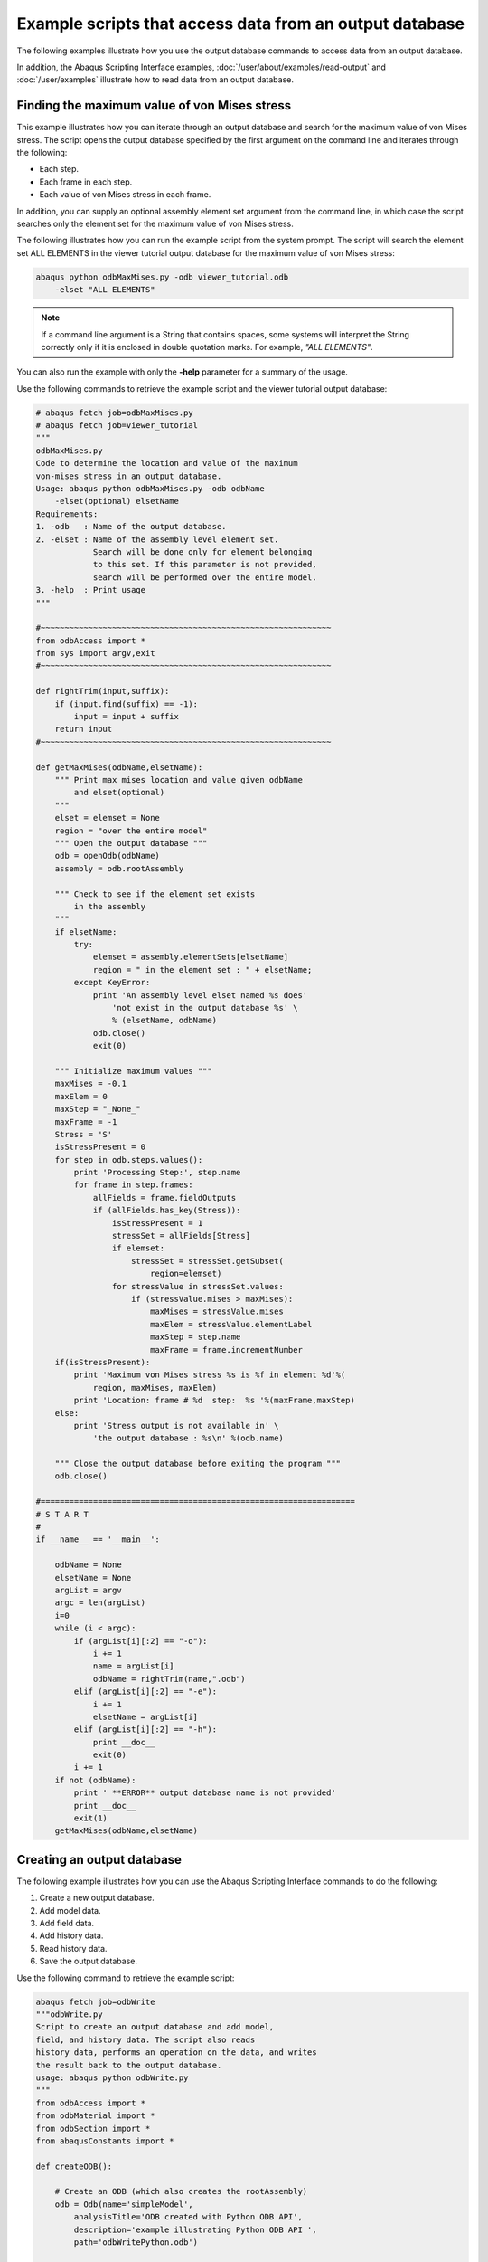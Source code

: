 ========================================================
Example scripts that access data from an output database
========================================================

The following examples illustrate how you use the output database commands to access data from an output database.

In addition, the Abaqus Scripting Interface examples, :doc:`/user/about/examples/read-output` and :doc:`/user/examples` illustrate how to read data from an output database.

Finding the maximum value of von Mises stress
---------------------------------------------

This example illustrates how you can iterate through an output database and search for the maximum value of von Mises stress. The script opens the output database specified by the first argument on the command line and iterates through the following:

- Each step.
- Each frame in each step.
- Each value of von Mises stress in each frame.

In addition, you can supply an optional assembly element set argument from the command line, in which case the script searches only the element set for the maximum value of von Mises stress.

The following illustrates how you can run the example script from the system prompt. The script will search the element set ALL ELEMENTS in the viewer tutorial output database for the maximum value of von Mises stress:

.. code-block:: sh

    abaqus python odbMaxMises.py -odb viewer_tutorial.odb 
        -elset "ALL ELEMENTS"

.. note::
    If a command line argument is a String that contains spaces, some systems will interpret the String correctly only if it is enclosed in double quotation marks. For example, `"ALL ELEMENTS"`.

You can also run the example with only the **-help** parameter for a summary of the usage.

Use the following commands to retrieve the example script and the viewer tutorial output database:

.. autolink-concat:: off
.. code-block:: python2
    
    # abaqus fetch job=odbMaxMises.py
    # abaqus fetch job=viewer_tutorial
    """
    odbMaxMises.py
    Code to determine the location and value of the maximum
    von-mises stress in an output database.
    Usage: abaqus python odbMaxMises.py -odb odbName
        -elset(optional) elsetName
    Requirements:
    1. -odb   : Name of the output database.
    2. -elset : Name of the assembly level element set.
                Search will be done only for element belonging
                to this set. If this parameter is not provided,
                search will be performed over the entire model.
    3. -help  : Print usage
    """

    #~~~~~~~~~~~~~~~~~~~~~~~~~~~~~~~~~~~~~~~~~~~~~~~~~~~~~~~~~~~~~
    from odbAccess import *
    from sys import argv,exit
    #~~~~~~~~~~~~~~~~~~~~~~~~~~~~~~~~~~~~~~~~~~~~~~~~~~~~~~~~~~~~~

    def rightTrim(input,suffix):
        if (input.find(suffix) == -1):
            input = input + suffix
        return input
    #~~~~~~~~~~~~~~~~~~~~~~~~~~~~~~~~~~~~~~~~~~~~~~~~~~~~~~~~~~~~~

    def getMaxMises(odbName,elsetName):
        """ Print max mises location and value given odbName
            and elset(optional)
        """
        elset = elemset = None
        region = "over the entire model"
        """ Open the output database """
        odb = openOdb(odbName)
        assembly = odb.rootAssembly

        """ Check to see if the element set exists
            in the assembly
        """
        if elsetName:
            try:
                elemset = assembly.elementSets[elsetName]
                region = " in the element set : " + elsetName;
            except KeyError:
                print 'An assembly level elset named %s does' 
                    'not exist in the output database %s' \
                    % (elsetName, odbName)
                odb.close()
                exit(0)
                
        """ Initialize maximum values """
        maxMises = -0.1
        maxElem = 0
        maxStep = "_None_"
        maxFrame = -1
        Stress = 'S'
        isStressPresent = 0
        for step in odb.steps.values():
            print 'Processing Step:', step.name
            for frame in step.frames:
                allFields = frame.fieldOutputs
                if (allFields.has_key(Stress)):
                    isStressPresent = 1
                    stressSet = allFields[Stress]
                    if elemset:
                        stressSet = stressSet.getSubset(
                            region=elemset)      
                    for stressValue in stressSet.values:                
                        if (stressValue.mises > maxMises):
                            maxMises = stressValue.mises
                            maxElem = stressValue.elementLabel
                            maxStep = step.name
                            maxFrame = frame.incrementNumber
        if(isStressPresent):
            print 'Maximum von Mises stress %s is %f in element %d'%(
                region, maxMises, maxElem)
            print 'Location: frame # %d  step:  %s '%(maxFrame,maxStep)
        else:
            print 'Stress output is not available in' \
                'the output database : %s\n' %(odb.name)
        
        """ Close the output database before exiting the program """
        odb.close()

    #==================================================================
    # S T A R T
    #    
    if __name__ == '__main__':
        
        odbName = None
        elsetName = None
        argList = argv
        argc = len(argList)
        i=0
        while (i < argc):
            if (argList[i][:2] == "-o"):
                i += 1
                name = argList[i]
                odbName = rightTrim(name,".odb")
            elif (argList[i][:2] == "-e"):
                i += 1
                elsetName = argList[i]
            elif (argList[i][:2] == "-h"):            
                print __doc__
                exit(0)
            i += 1
        if not (odbName):
            print ' **ERROR** output database name is not provided'
            print __doc__
            exit(1)
        getMaxMises(odbName,elsetName)

Creating an output database
---------------------------

The following example illustrates how you can use the Abaqus Scripting Interface commands to do the following:

1. Create a new output database.
2. Add model data.
3. Add field data.
4. Add history data.
5. Read history data.
6. Save the output database.

Use the following command to retrieve the example script:

.. autolink-concat:: off
.. code-block:: python2

    abaqus fetch job=odbWrite
    """odbWrite.py
    Script to create an output database and add model,
    field, and history data. The script also reads
    history data, performs an operation on the data, and writes
    the result back to the output database.
    usage: abaqus python odbWrite.py
    """
    from odbAccess import *
    from odbMaterial import *
    from odbSection import *
    from abaqusConstants import *

    def createODB():
        
        # Create an ODB (which also creates the rootAssembly)  
        odb = Odb(name='simpleModel',
            analysisTitle='ODB created with Python ODB API',
            description='example illustrating Python ODB API ',
            path='odbWritePython.odb')
        
        # create few materials
        materialName = "Elastic Material"
        material_1 = odb.Material(name=materialName)
        material_1.Elastic(type=ISOTROPIC,
            temperatureDependency=OFF, dependencies=0,
            noCompression=OFF, noTension=OFF,
            moduli=LONG_TERM, table=((12000,0.3),))
        
        # create few sections
        sectionName = 'Homogeneous Shell Section'
        section_1 = odb.HomogeneousShellSection(name=sectionName, 
            material=materialName, thickness=2.0)
        #  Model data:   
        
        # Set up the section categories.  
        sCat = odb.SectionCategory(name='S5',
            description='Five-Layered Shell')
        spBot = sCat.SectionPoint(number=1,
            description='Bottom')
        spMid = sCat.SectionPoint(number=3,
            description='Middle')
        spTop = sCat.SectionPoint(number=5,
            description='Top')
        
        #  Create a 2-element shell model,
        #  4 integration points, 5 section points.   

        part1 = odb.Part(name='part-1', embeddedSpace=THREE_D,
            type=DEFORMABLE_BODY)
        nodeData = (
            (1, 1,0,0),
            (2, 2,0,0),
            (3, 2,1,0.1),
            (4, 1,1,0.1),
            (5, 2,-1,-0.1),
            (6, 1,-1,-0.1),
            )
        part1.addNodes(nodeData=nodeData,
            nodeSetName='nset-1')

        elementData = (
            (1, 1,2,3,4),
            (2, 6,5,2,1),
            )
        part1.addElements(elementData=elementData, type='S4',
            elementSetName='eset-1', sectionCategory=sCat)
        
        #  Instance the part.   
        instance1 = odb.rootAssembly.Instance(name='part-1-1',
            object=part1)
        # create instance level sets for section assignment
        elLabels = (1,2)
        elset_1 = odb.rootAssembly.instances['part-1-1'].\
            ElementSetFromElementLabels(name=materialName,
            elementLabels=elLabels)
        instance1.assignSection(region=elset_1,
            section=section_1)
        
        #  Field data:   
        
        #  Create a step and a frame.   

        step1 = odb.Step(name='step-1',
            description='first analysis step',
            domain=TIME, timePeriod=1.0)
        analysisTime=0.1    
        frame1 = step1.Frame(incrementNumber=1,
            frameValue=analysisTime,
            description=\
                'results frame for time '+str(analysisTime))
        
        
        #  Write nodal displacements.   
        
        uField = frame1.FieldOutput(name='U',
            description='Displacements', type=VECTOR)
        
        nodeLabelData = (1, 2, 3, 4, 5, 6)
        dispData = (
            (1,2,3),
            (4,5,6),
            (7,8,9),
            (10,11,12),
            (13, 14, 15),
            (16,17,18)
            )
        
        uField.addData(position=NODAL, instance=instance1,
            labels=nodeLabelData,
            data=dispData)
        
        #  Make this the default deformed field for visualization.   
        
        step1.setDefaultDeformedField(uField)
        
        """ Write stress tensors
        (output only available at top/bottom section points)
        The element defined above (S4) has 4 integration points.
        Hence, there are 4 stress tensors per element.
        Each Field constructor refers to only one layer of section
        points.
        """

        elementLabelData = (1, 2)
        topData = (
            (1.,2.,3.,4.),
            (1.,2.,3.,4.),
            (1.,2.,3.,4.),
            (1.,2.,3.,4.),
            (1.,2.,3.,4.),
            (1.,2.,3.,4.),
            (1.,2.,3.,4.),
            (1.,2.,3.,4.),
            )
        bottomData = (
            (1.,2.,3.,4.),
            (1.,2.,3.,4.),
            (1.,2.,3.,4.),
            (1.,2.,3.,4.),
            (1.,2.,3.,4.),
            (1.,2.,3.,4.),
            (1.,2.,3.,4.),
            (1.,2.,3.,4.),
            )

        transform = (
            (1.,0.,0.),
            (0.,1.,0.),
            (0.,0.,1.)
            )

        sField = frame1.FieldOutput(name='S',
            description='Stress', type=TENSOR_3D_PLANAR,
            componentLabels=('S11', 'S22', 'S33','S12'),
            validInvariants=(MISES,))
        sField.addData(position=INTEGRATION_POINT,
        sectionPoint=spTop, instance=instance1,
        labels=elementLabelData, data=topData,
        localCoordSystem=transform)
        sField.addData(position=INTEGRATION_POINT,
            sectionPoint=spBot, instance=instance1,
            labels=elementLabelData, data=bottomData,
            localCoordSystem=transform)

        #  For this step, make this the default field
        #  for visualization.  

        step1.setDefaultField(sField)

        #  History data:  
        
        #  Create a HistoryRegion for a specific point.
        
        hRegionStep1 = step1.HistoryRegion(name='historyNode0',
            description='Displacement and reaction force',
            point=instance1.nodes[0])

        #  Create variables for this history output in step1.  

        hOutputStep1U1 = hRegionStep1.HistoryOutput(name='U1',
            description='Displacement', type=SCALAR)
        hOutputStep1Rf1 = hRegionStep1.HistoryOutput(name='RF1',
            description='Reaction Force', type=SCALAR)
        
        #  Add history data for step1.  

        timeData1 = (0.0, 0.1, 0.3, 1.0)
        u1Data = (0.0, 0.1, 0.3, 0.5)
        rf1Data = (0.0, 0.1, 0.3, 0.5)
        
        hOutputStep1U1.addData(frameValue=timeData1,
            value=u1Data)
        hOutputStep1Rf1.addData(frameValue=timeData1,
            value=rf1Data)

        #  Create another step for history data.      
        step2 = odb.Step(name='step-2',  description='',
            domain=TIME, timePeriod=1.0)
        hRegionStep2 = step2.HistoryRegion(
            name='historyNode0',
            description='Displacement and reaction force',
            point=instance1.nodes[0])
        hOutputStep2U1 = hRegionStep2.HistoryOutput(
            name='U1',
            description='Displacement',
            type=SCALAR)
        hOutputStep2Rf1 = hRegionStep2.HistoryOutput(
            name='RF1',
            description='Reaction Force',
            type=SCALAR)
        
        #  Add history data for the second step.  
        timeData2 = (1.2, 1.9, 3.0, 4.0)
        u1Data = (0.8, 0.9, 1.3, 1.5)
        rf1Data = (0.9, 1.1, 1.3, 1.5)

        hOutputStep2U1.addData(frameValue=timeData2,
            value=u1Data)
        hOutputStep2Rf1.addData(frameValue=timeData2,
            value=rf1Data)
        
        # Get XY Data from the two steps.
        u1FromStep1 = hRegionStep1.getSubset(variableName='U1')
        u1FromStep2 = hRegionStep2.getSubset(variableName='U1')

        # Square the history data.
        u1SquaredFromStep1 = \
            power(u1FromStep1.historyOutputs['U1'], 2.0)
        u1SquaredFromStep2 = \
            power(u1FromStep2.historyOutputs['U1'], 2.0)

        # Add the squared displacement to the two steps.    
        hOutputStep1sumU1 = hRegionStep1.HistoryOutput(
            name='squareU1',
            description='Square of displacements',
            type=SCALAR)
        hOutputStep1sumU1.addData(data=u1SquaredFromStep1.data)

        hOutputStep2sumU1 = hRegionStep2.HistoryOutput(
            name='squareU1',
            description='Square of displacements',
            type=SCALAR)
        hOutputStep2sumU1.addData(data=u1SquaredFromStep2.data)

        # Save the results in the output database.
        # Use the Visualization module of Abaqus/CAE to
        # view the contents of the output database.
        
        odb.save()
        odb.close()

    if __name__ == "__main__":
        createODB()

An Abaqus Scripting Interface version of FPERT
----------------------------------------------

A Fortran program that reads the Abaqus results file and creates a deformed mesh from the original coordinate data and eigenvectors is described in `Creation of a perturbed mesh from original coordinate data and eigenvectors: FPERT <https://help.3ds.com/2021/English/DSSIMULIA_Established/SIMACAEEXARefMap/simaexa-c-fpert.htm?contextscope=all>`_. This example illustrates an Abaqus Scripting Interface script that reads an output database and performs similar calculations.

The command line arguments provide the following:

- **odbName**: The output database file name.
- **modeList**: A list of eigenmodes to use in the perturbation.
- **weightList**: The perturbation weighting factors.
- **outNameUser**: The output file name (optional).

Use the following command to retrieve the example script:

.. autolink-concat:: off
.. code-block:: python2

    # abaqus fetch job=odbPert

    # Abaqus Scripting Interface version of FPERT, a Fortran
    # program to create a perturbed mesh from original coordinate
    # data and eigenvectors. FPERT is described in the Abaqus Example
    # Problems Manual.

    import sys
    from odbAccess import *
    from types import IntType

    # Get input from the user

    odbName = raw_input('Enter odb name (w/o .odb): ')
    modes = eval(raw_input('Enter mode shape(s): '))
    if type(modes) is IntType:
        modes = (modes,)

    odb = openOdb(odbName + '.odb')

    # Get the undeformed coordinates from the first
    # step and frame

    step = odb.steps.values()[0]

    try:
    coords = step.frames[0].fieldOutputs['COORD']
    except:
    err = "The analysis must include a field output request \
        for variable COORD."
    print err
    sys.exit(1)

    # Perturb the nodal coordinates

    factors = []
    for mode in modes:
        try:
        frame = step.frames[mode]
        except IndexError:
        print 'Input error: mode %s does not exist' % mode
        sys.exit(1)
        factors.append(float(raw_input(
            'Enter imperfection factor for mode %s: '% mode)))
        coords = coords + factors[-1] * frame.fieldOutputs['U']

    # Write new nodal coordinates to a file

    outFile = open(odbName + '_perturbed.inp', 'w')
    header = \
    """
    *******************************************************
    ** Node data for perturbed mesh.
    ** Input mesh from: %s
    ** Mode shapes used: %s
    ** Imperfection factors used: %s
    *******************************************************
    """
    outFile.write(header % (odbName, modes, factors))
    format = '%6i, %14.7e, %14.7e, %14.7e\n'
    for value in coords.values:
        outFile.write(
            format % ((value.nodeLabel,) + tuple(value.data)))
    outFile.write('** End of perturbed mesh node input file.')
    outFile.close()

Computations with FieldOutput objects
-------------------------------------

This example illustrates how you can operate on FieldOutput objects and save the computed field to the output database. The example script does the following:

Retrieves two specified fields from the output database.

- Computes a new field by subtracting the fields that were retrieved.
- Creates a new Step object in the output database.
- Creates a new Frame object in the new step.
- Creates a new FieldOutput object in the new frame.
- Uses the `addData` method to add the computed field to the new FieldOutput object.
- Use the following command to retrieve the example script:

.. autolink-concat:: off
.. code-block:: python2

    abaqus fetch job=fieldOperation

The fetch command also retrieves an input file that you can use to generate the output database that is read by the example script.

.. autolink-concat:: off
.. code-block:: python2

    # FieldOutput operators example problem
    #
    # Script that does computations with fields and
    # saves the results computed to the output database 
    #

    from odbAccess import *
    odb = openOdb(path='fieldOperation.odb')

    # Get fields from output database.

    field1 = odb.steps['LC1'].frames[1].fieldOutputs['U']
    field2 = odb.steps['LC2'].frames[1].fieldOutputs['U']

    # Compute difference between fields.

    deltaDisp = field2 - field1

    # Save new field.

    newStep = odb.Step(name='user', 
        description='user defined results', domain= TIME, timePeriod=0)
    newFrame = newStep.Frame(incrementNumber=0, frameValue=0.0)
    newField = newFrame.FieldOutput(name='U',
        description='delta displacements', type=VECTOR)
    newField.addData(field=deltaDisp)

    odb.save()

Computations with FieldValue objects
------------------------------------

This example illustrates how you can use the fieldValue operators to sum and average fieldValues in a region. The example script does the following:

- Retrieves the stress field for a specified region during the last step and frame of the output database.
- Sums all the stress fieldValues and computes the average value.
- For each component of stress, print the sum and the average stress.

Use the following command to retrieve the example script:

.. code-block:: sh

    abaqus fetch job=sumRegionFieldValue

The fetch command also retrieves an input file that you can use to generate the output database that is read by the example script.


.. autolink-concat:: off
.. code-block:: python2

    #
    # fieldValue operators example problem:
    #
    # sum and average stress field values in a region
    #

    from odbAccess import *

    #
    # get field 
    #

    odb = openOdb(path='sumRegionFieldValue.odb')
    endSet = odb.rootAssembly.elementSets['END1']
    field = odb.steps.values()[-1].frames[-1].fieldOutputs['S']
    subField = field.getSubset(region=endSet)

    #
    # sum values
    #

    sum = 0 
    for val in subField.values:
    sum = sum + val
    ave = sum / len(subField.values)

    #
    # print results
    #

    print 'Component    Sum            Average'
    labels = field.componentLabels
    for i in range( len(labels) ):
        print '%s          %5.3e      %5.3e'% \
                (labels[i], sum.data[i], ave.data[i])

Computations with HistoryOutput objects
---------------------------------------

This example illustrates how you can use the historyOutput operators to compute the displacement magnitude from the components. The example script does the following:

- Retrieves the node of interest using a nodeSet.
- Uses the node of interest to construct a HistoryPoint object.
- Uses the HistoryPoint to retrieve the historyRegion.
- Computes the displacement magnitude history from the displacement component HistoryOutput objects in the historyRegion.
- Scales the displacement magnitude history using a predefined value.
- Prints the displacement magnitude history.

Use the following command to retrieve the example script:


.. code-block:: sh

    abaqus fetch job=compDispMagHist

The fetch command also retrieves an input file that you can use to generate the output database that is read by the example script.

.. autolink-concat:: off
.. code-block:: python2

    # HistoryOutput operators example problem.
    #
    # Compute magnitude of node displacement history from
    # displacement components and scale relative to given
    # allowable displacement.
    #
    
    from odbAccess import *
    
    #
    # get historyRegion for the node in nodeSet TIP
    #
    
    odb = openOdb(path='compDispMagHist.odb')
    endSet = odb.rootAssembly.instances['BEAM-1-1'].nodeSets['TIP']
    histPoint = HistoryPoint(node=endSet.nodes[0])
    tipHistories = odb.steps['Step-2'].getHistoryRegion(
        point=histPoint)
    
    #
    # Compute and scale magnitude.
    #
    
    maxAllowableDisp = 5.0
    sum = 0 
    componentLabels = ('U1', 'U2', 'U3')
    for name in componentLabels:
       sum = sum + power(tipHistories.historyOutputs[name], 2.0)
    sum = sqrt(sum) / maxAllowableDisp
    
    #
    # Print magnitude.
    #
    
    print 'History:', sum.name
    print 'Time       Magnitude'
    for dataPair in sum.data:
        print "%5.4f  %5.2f"%(dataPair[0], dataPair[1])

Creating a new load combination from different load cases
---------------------------------------------------------

This example illustrates how you can use the frame operators to create a new load combination from existing load cases. The example script does the following:

- Retrieves the information describing the new load combination from the command line.
- Retrieves the frames for each load case.
- Computes the new stresses and displacements.
- Saves data computed to the output database as a new load combination.

The command line arguments provide the following:

- **odbName**: The output database file name.
- **stepName**: The name of the step containing the load cases.
- **loadCaseNames**: The load case names.
- **scaling**: The scale factors to apply to each load case.

Use the following command to retrieve the example script:

.. code-block:: sh

    abaqus fetch job=createLoadComb

The fetch command also retrieves an input file that you can use to generate an output database that can be read by the example script.


.. autolink-concat:: off
.. code-block:: python2

    import types
    from odbAccess import *

    # retrieve request from user
    odbName = raw_input('Enter odb name')
    stepName = raw_input('Enter step name')

    loadCaseNames = eval(raw_input( 
        'Enter new load case as: 
        ['loadCase1Name', ..., 'loadCaseNName']'))
    if type(loadCaseNames) == types.TupleType:
        loadCaseNames = list(loadCaseNames)
    lcName = raw_input('Enter new load case name')
    scaling = eval(raw_input( 
        'Enter new load case as:(scaleFactor1, .., scaleFactorN)'))

    odb = openOdb(odbName)
    step = odb.steps[stepName]

    # compute new load case
    newStress = 0
    newDisp = 0

    for loadCaseName in loadCaseNames:
        frame = step.getFrame(loadCase=step.loadCases[loadCaseName])
        scaleFac = scaling[loadCaseNames.index(frame.loadCase.name)]
        newStress = newStress + scaleFac*frame.fieldOutputs['S'] 
        newDisp = newDisp + scaleFac*frame.fieldOutputs['U']

    # save new load case to odb
    lcNew = step.LoadCase(name=lcName)
    newFrame = step.Frame(loadCase=lcNew)
    newFrame.FieldOutput(field=newStress, name='S')
    newFrame.FieldOutput(name='U', field=newDisp)

    odb.save()
    odb.close()

Stress range for multiple load cases
------------------------------------

This example illustrates how you can use the envelope operations to compute the stress range over a number of load cases. The example script does the following:

- For each load case during a specified step, the script collects the S11 components of the stress tensor fields into a list of scalar fields.
- Computes the maximum and minimum of the S11 stress component using the envelope calculations.
- Computes the stress range using the maximum and minimum values of the stress component.
- Creates a new frame in the step.
- Writes the computed stress range into a new FieldOutput object in the new frame.

Use the following command to retrieve the example script:

.. code-block:: sh

    abaqus fetch job=stressRange

The fetch command also retrieves an input file that you can use to generate an output database that can be read by the example script.

.. autolink-concat:: off
.. code-block:: python2

    from odbAccess import *

    # retrieve request from user
    odbName = raw_input('Enter odb name')
    stepName = raw_input('Enter step name')

    # retrieve steps from the odb
    odb=openOdb(odbName)
    step = odb.steps[stepName]
    sFields = []

    for loadCase in step.loadCases.values():
        stressField = step.getFrame(loadCase=loadCase).\
            fieldOutputs['S']
        sFields.append(stressField.getScalarField(
            componentLabel='S11')) 

    # compute stress range
    maxStress, maxLoc = maxEnvelope(sFields)
    minStress, minLoc = minEnvelope(sFields)

    stressRange = maxStress - minStress

    # save to same step
    newFrame = step.Frame(incrementNumber=0, frameValue=0.0,
        description='Stress Range')
    newFrame.FieldOutput(field=stressRange, name='S11 Range')

    odb.save()
    odb.close()

Transformation of field results
-------------------------------

This example illustrates how field results can be transformed to a different coordinate system. The example computes deviation of the nodal displacements with respect to a perfectly cylindrical displacement (cylinder bore distortion). The example does the following:

- Creates a cylindrical coordinate system.
- Transforms the results to the new coordinate system.
- Computes the average radial displacement.
- Computes the distortion as the difference between radial displacement and the average radial displacement.
- Saves the distortion field to the output database for viewing.

Use the following commands to retrieve the example script and an input file to create a sample output database:

.. autolink-concat:: off
.. code-block:: python2

    # abaqus fetch job=transformExa
    # abaqus fetch job=esf4sxdg
    from odbAccess import *

    # Retrieve request from user.

    odbName = raw_input('Enter odb name')
    stepName = raw_input('Enter step name')
    frameNo = int( raw_input('Enter frame number') )


    odb = openOdb(odbName)

    # Retrieve the displacements from last frame of the last step.

    step = odb.steps[stepName]
    frame = step.frames[frameNo]
    displacement = frame.fieldOutputs['U']

    # Create cylindrical coordinate system and compute
    # associated results

    coordSys = odb.rootAssembly.DatumCsysByThreePoints(name='cylC',
        coordSysType=CYLINDRICAL, origin=(0,0,0),
        point1=(1.0, 0.0, 0), point2=(0.0, 0.0, 1.0) )

    cylindricalDisp = displacement.getTransformedField(
        datumCsys=coordSys)
    radialDisp = cylindricalDisp.getScalarField(componentLabel='U1')

    # Compute average radius.

    sum = 0.0
    for val in radialDisp.values:
        sum = sum + val.data
    aveDisp = sum / len(radialDisp.values)

    # Compute distortion.

    distortion = radialDisp - aveDisp

    # Save computed results to the database.

    frame.FieldOutput(field=radialDisp)
    fieldDescription = 'Distortion ( \
        average radial displacement = ' + str(aveDisp) + ')'
    frame.FieldOutput(name='Distortion',
        description=fieldDescription, field=distortion)

    odb.save()
    odb.close()

Viewing the analysis of a meshed beam cross-section
---------------------------------------------------

This example illustrates how you can view the results of a meshed beam cross-section analysis that was generated using Timoshenko beams, as described in `Meshed beam cross-sections <https://help.3ds.com/2021/English/DSSIMULIA_Established/SIMACAEANLRefMap/simaanl-c-meshedsection.htm?contextscope=all>`_. Before you execute the example script, you must run two analyses that create the following output database files:

- An output database generated by the two-dimensional cross-section analysis. The script reads cross-section data, including the out-of-plane warping function, from this output database.
- An output database generated by the beam analysis. The script reads generalized section strains (SE) from this output database.

Use the following command to retrieve the example script:

.. code-block:: sh

    abaqus fetch job=compositeBeam

You must run the script from Abaqus/CAE by selecting **File -> Run Script** from the main menu. The script uses `getInputs` to display a dialog box that prompts you for the name of the output databases generated by the two-dimensional cross-section analysis and by the beam analysis. The names are case-insensitive, and you can omit the `.odb` file suffix. The files must be in the local directory. The dialog box also prompts you for the following:

- The name of the step
- The increment or mode number (for a frequency analysis)
- The name of the load case (if any)
- The name of the part instance
- The element number
- The integration point number

If you do not enter a value in a field, the script looks in the beam analysis output database for possible values. The script then enters a default value in the dialog box and displays information about the range of possible values in the Abaqus/CAE message area. You can leave the load case field blank if the analysis did not include load cases. The script does not continue until all the values in the dialog box are acceptable. The same values are written to a file called `compositeBeam_values.dat` in the local directory, and these values appear as defaults in the dialog box the next time you run the example script.

After the `getInputs` method returns acceptable values, the script reads the two output databases and writes the generated data back to the output database created by the two-dimensional cross-section analysis. If the beam cross-section mesh consists of 1-DOF warping elements, the script then displays an undeformed contour plot of S11 and uses the getInputs method again to display a dialog box with a list of the available stress and strain components (S11, S22, S33, E11, E22, and E33). If the beam cross-section mesh consists of 3-DOF warping elements, the deformed contour plot is displayed, and the full three-dimensional stress and strain components (S11, S22, S33, S12, S13, S23, E11, E22, E33, E12, E13, and E23) are available. The deformation represents the in-plane and out-of-plane warping. Click **OK** in this dialog box to cycle through the available components. Click Cancel to end the script. You can also select the component to display by starting the Visualization module and selecting `Result -> Field Output` from the main menu.

The example script writes new stress and strain fields. The script must provide a unique name for the generated field output because each of these fields is generated for a specific beam analysis output database and for a specific part instance, step, frame, element, and integration point. The script constructs this unique name as follows:

- All contour stress and strain fields for a specific beam analysis output database are written to a new frame, where the description of the frame is the name of the output database. For example, for a beam analysis output database called `beam_run17.odb`, the frame description is **Beam ODB: beam_run17**.
- The field name is assembled from a concatenation of the **step name**, **frame index**, **instance name**, **element**, and **integration point**, followed by E or S. For example, `Step-1_4_LINEARMESHED_12_1_E`. Any spaces in a step or instance name are replaced by underscores.

You can run the script many times; for example, to create contour data for a particular step, increment, and integration point along each element of the beam. In this case you would also use **Result -> Field Output** to select which element to display.

The contour data generated by the example script are written back to the output database that was originally created by the two-dimensional, cross-section analysis. If you want to preserve this database in its original form, you must save a copy before you run the example script.

Using infinite elements to compute and view the results of an acoustic far-field analysis
-----------------------------------------------------------------------------------------

This example illustrates how you can use the Abaqus Scripting Interface to compute acoustic far-field pressure values from infinite element sets and project the results onto a spherical surface for visualization purposes. This script is designed primarily to compute the acoustic far-field pressure using a layer of infinite acoustic elements that forms a full or partial spherical surface. The script extends the acoustic analysis functionality within Abaqus/Standard, as described in `Acoustic, shock, and coupled acoustic-structural analysis <https://help.3ds.com/2021/English/DSSIMULIA_Established/SIMACAEANLRefMap/simaanl-c-acoustic.htm?contextscope=all>`_ and `Infinite elements <https://help.3ds.com/2021/English/DSSIMULIA_Established/SIMACAEELMRefMap/simaelm-c-infinite.htm?contextscope=all>`_. The script writes the acoustic far-field pressure values to an output database, and you can use Abaqus/CAE to view the far-field results.

The far-field pressure is defined as

.. math:: \lim _{r \rightarrow \infty} p(r)=\lim _{r \rightarrow \infty}\left(\frac{1}{k r} e^{-i k r} p_{F A R}\right)

where :math:`p(r)` is the acoustic pressure at a distance :math:`r` from the reference point, :math:`k` is the wave number, and :math:`p_{F A R}` is the acoustic far-field pressure. The acoustic pressure decibel value is defined as

.. math::
    
    &\mathrm{PORdB}=20 \log _{10}\left(\frac{p_{R M S}}{d B R e f}\right) \\
    &p_{R M S}=\left(\frac{|\mathrm{POR}|}{\sqrt{2}}\right)

where :math:`|\mathrm{POR}|` is the magnitude of the acoustic pressure at a point, :math:`p_{R M S}` is the root mean square acoustic pressure, and :math:`d B R e f` is the decibel reference value given as user input. The far-field pressure decibel value is defined in the same manner as :math:`\operatorname{POR} d B`, using the same reference value :math:`d B R e f)`

.. note::
    If :math:`d B R e f=20 \mu P a` (in SI units), POR :math:`d B` corresponds to :math:`d B S P L`

The script also calculates the far-field acoustic intensity, which is defined as

.. math:: \mathrm{INTEN}_{\mathrm{FAR}}=\left(\frac{p_{R M S F A R}^{2}}{\rho\times c}\right)

where :math:`p_{R M S F A R}` is the far-field rms pressure, :math:`\rho` is the fluid density, and :math:`c` is the speed of sound in the medium.

Before you execute the script, you must run a direct-solution, steady-state dynamics acoustics analysis that includes three-dimensional acoustic infinite elements (ACIN3D3, ACIN3D4, ACIN3D6, and ACIN3D8). In addition, the output database must contain results for the following output variables:

- INFN, the acoustic infinite element normal vector.
- INFR, the acoustic infinite element “radius,” used in the coordinate map for these elements.
- PINF, the acoustic infinite element pressure coefficients.

Use the following command to retrieve the script:

.. code-block:: sh

    abaqus fetch job=acousticVisualization 

Enter the Visualization module, and display the output database in the current viewport. Run the script by selecting **File -> Run Script** from the main menu bar.

The script uses getInputs to display a dialog box that prompts you for the following information:

- The name of the element set containing the infinite elements (the name is case sensitive). By default, the script locates all the infinite elements in the model and uses them to create the spherical surface. If the script cannot find the specified element set in the output database, it displays a list of the available element sets in the message area.

- The radius of the sphere (required). The script asks you to enter a new value if the sphere with this radius does not intersect any of the selected infinite elements.

- The coordinates of the center of the sphere. By default, the script uses (0,0,0).

- The analysis steps. You can enter one of the following:

  - An Int
  - A comma-separated list of Ints
  - A range; for example, 1:20

  You can also enter a combination of Ints and ranges; for example, 4,5,10:20,30. By default, the script reads data from all the steps. The script ignores any steps that do not perform a direct-solution, steady-state dynamics acoustics analysis or that have no results.

- The frequencies for which output should be generated (Hz). You can enter a Float, a list of Floats, or a range. By default, the script generates output for all the frequencies in the original output database.

- A decibel reference value (required).

- The name of the part instance to create (required). The script appends this name to the name of the instance containing the infinite elements being used.

- The speed of sound (required).

- The fluid density (required)

- Whether to write data to the original output database. By default, the script writes to an output database called `current-odb-name_acvis.odb`.

After the `getInputs` method returns acceptable values, the script processes the elements in the specified element sets. The visualization sphere is then determined using the specified radius and center. For each element in the infinite element sets, the script creates a corresponding membrane element such that the new element is a projection of the old element onto the surface of the sphere. The projection uses the infinite element reference point and the internally calculated infinite direction normal (INFN) at each node of the element.

Once the new display elements have been created, the script writes results at the nodes in the set. The following output results are written back to the output database:

- POR, the acoustic pressure.
- PORdB, the acoustic pressure decibel value. If the reference value used is :math:`2\times10^{-5}` Pa, the PFARdB corresponds to dB SPL.
- PFAR, the acoustic far-field pressure.
- PFARdB, the far-field pressure decibel value.
- INTEN_FAR, the far-field acoustic intensity.

To create the output at each node, the script first determines the point at which the node ray intersects the sphere. Using the distance from the reference point to the intersection point and the element shape functions, the required output variables are calculated at the intersection point.

After the script has finished writing data, it opens the output database containing the new data. For comparison, the original instance is displayed along with the new instance, but results are available only for the new instance. However, if you chose to write the results back to the original output database, the original instance and the new instance along with the original results and the new results can be displayed side-by-side. The script displays any error, warning, or information messages in the message area.

You can run the script more than once and continue writing data to the same output database. For example, you can run the script several times to look at the far-field pressures at various points in space, and results on several spheres will be written to the output database.

To see how the script operates on a single triangular-element model, use the following command to retrieve the input file:

.. code-block:: sh
    
    abaqus fetch job=singleTriangularElementModel

Use the following command to create the corresponding output database:

.. code-block:: sh
    
    abaqus job=singleTriangularElementModel

The results from running the script twice using the single triangular-element model, changing the radius of the sphere, and writing the data back to the original output database are shown in :numref:`cmd-odb-api-acousticviz`

.. _cmd-odb-api-acousticviz:
.. figure:: /images/cmd-odb-api-acousticviz.png
    :width: 50%
    :align: center

    Displaying the acoustic pressure on several spheres.
    
This model simulates the response of a sphere in "breathing" mode (a uniform radial expansion/compression mode). The model consists of one triangular ACIN3D3 element. Each node of the element is placed on a coordinate axis at a distance of :math:`1.0` from the origin that serves as the reference point for the infinite element. The acoustic material properties do not have physical significance; the values used are for convenience only. The loading consists of applying an in-phase pressure boundary condition to all the nodes. Under this loading and geometry, the model behaves as a spherical source (an acoustic monopole) radiating in the radial direction only. The acoustic pressure, :math:`p`, and the acoustic far-field pressure, :math:`p_{F A R}`, at a distance :math:`r` from the center of the sphere are

.. math:: p(r)=p_{0}\left(\frac{r_{0}}{r}\right) e^{-i k\left(r-r_{0}\right)}

and 

.. math:: p_{F A R}(r)=p_{0} r_{0} k e^{i k r_{0}}

where :math:`p_{0}` is the known acoustic pressure at some reference distance :math:`r_{0}` and :math:`k` is the wave number.

For this single-element example, you should enter a value of :math:`1.0` for the speed of sound; thus, :math:`k=2 \pi f`, where :math:`f` is the frequency in :math:`\mathrm{Hz}`. :math:`r_{0}` in this model is 1 , and :math:`p_{0}` is :math:`0.001`. The equations for the acoustic pressure, :math:`p`, and the acoustic far-field pressure, :math:`p_{F A R}`, reduce to

.. math:: p(r)=\frac{0.001}{r} e^{-i k(r-1)}

and

.. math:: p_{F A R}(r)=0.001 k e^{i k}.

An Abaqus Scripting Interface version of FELBOW
-----------------------------------------------

This example illustrates the use of an Abaqus Scripting Interface script to read selected element integration point records from an output database and to postprocess the elbow element results. The script creates X–Y data that can be plotted with the X–Y plotting capability in Abaqus/CAE. The script performs the same function as the Fortran program described in `Creation of a data file to facilitate the postprocessing of elbow element results: FELBOW <https://help.3ds.com/2021/English/DSSIMULIA_Established/SIMACAEEXARefMap/simaexa-c-felbow.htm?contextscope=all>`_.

The script reads integration point data for elbow elements from an output database to visualize one of the following:

1. Variation of an output variable around the circumference of a given elbow element, or
2. Ovalization of a given elbow element.

The script creates either an ASCII file containing **X - Y** data or a new output database file that can be viewed using Abaqus/CAE.

To use option 2, you must ensure that the integration point coordinates (COORD) are written to the output database. For option 1 the **X** - data are data for the distance around the circumference of the elbow element, measured along the middle surface, and the **Y** - data are data for the output variable. For option 2 the **X - Y** data are the current coordinates of the middle-surface integration points around the circumference of the elbow element, projected to a local coordinate system in the plane of the deformed cross-section. The origin of the local system coincides with the center of the cross-section; the plane of the deformed cross-section is defined as the plane that contains the center of the cross-section.

You should specify the name of the output database during program execution. The script prompts for more information, depending on the option that was chosen; this information includes the following:

- Your choice for storing results (ASCII file or a new output database)
- File name based on the above choice
- The postprocessing option (1 or 2)
- The part name
- The step name
- The frame number
- The element output variable (option 1 only)
- The component of the variable (option 1 only)
- The section point number (option 1 only)
- The element number or element set name

Before executing the script, run an analysis that creates an output database file containing the appropriate output. This analysis includes, for example, output for the elements and the integration point coordinates of the elements. Execute the script using the following command:

.. autolink-concat:: off
.. code-block:: python2

    abaqus python felbow.py <filename.odb>

The script prompts for other information, such as the desired postprocessing option, part name, etc. The script processes the data and produces a text file or a new output database that contains the information required to visualize the elbow element results.

`Elastic-plastic collapse of a thin-walled elbow under in-plane bending and internal pressure <https://help.3ds.com/2021/English/DSSIMULIA_Established/SIMACAEEXARefMap/simaexa-c-elbowcollapse.htm?contextscope=all>`_ contains several figures that can be created with the aid of this program.
